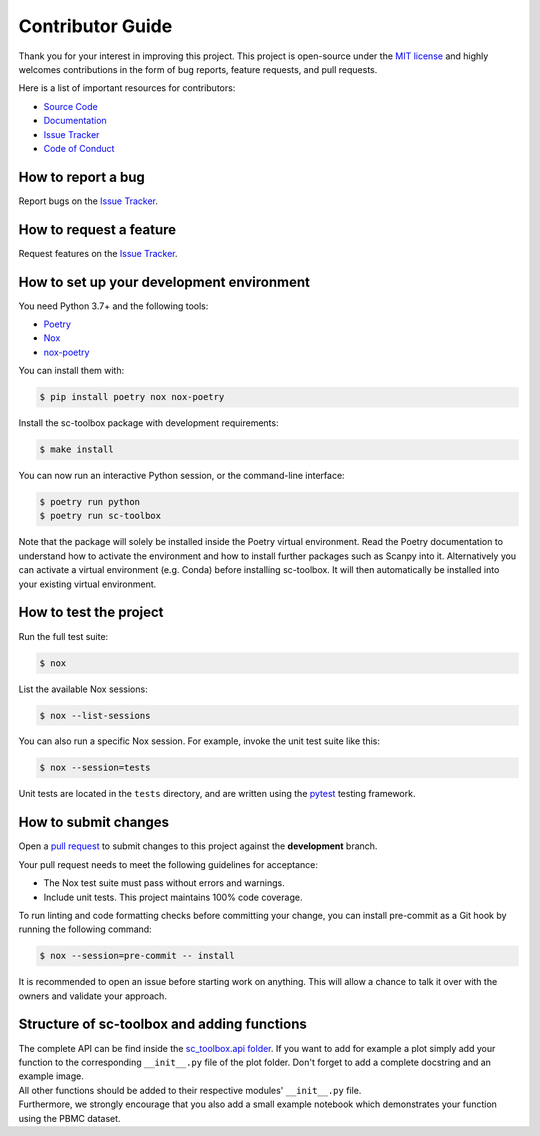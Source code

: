 Contributor Guide
=================

Thank you for your interest in improving this project.
This project is open-source under the `MIT license`_ and
highly welcomes contributions in the form of bug reports, feature requests, and pull requests.

Here is a list of important resources for contributors:

- `Source Code`_
- `Documentation`_
- `Issue Tracker`_
- `Code of Conduct`_

.. _MIT license: https://opensource.org/licenses/MIT
.. _Source Code: https://github.com/schillerlab/sc-toolbox
.. _Documentation: https://sc-toolbox.readthedocs.io/
.. _Issue Tracker: https://github.com/schillerlab/sc-toolbox/issues

How to report a bug
-------------------

Report bugs on the `Issue Tracker`_.


How to request a feature
------------------------

Request features on the `Issue Tracker`_.


How to set up your development environment
------------------------------------------

You need Python 3.7+ and the following tools:

- Poetry_
- Nox_
- nox-poetry_

You can install them with:

.. code:: console

    $ pip install poetry nox nox-poetry

Install the sc-toolbox package with development requirements:

.. code:: console

   $ make install

You can now run an interactive Python session, or the command-line interface:

.. code:: console

   $ poetry run python
   $ poetry run sc-toolbox

Note that the package will solely be installed inside the Poetry virtual environment.
Read the Poetry documentation to understand how to activate the environment and how to install further packages such as Scanpy into it.
Alternatively you can activate a virtual environment (e.g. Conda) before installing sc-toolbox.
It will then automatically be installed into your existing virtual environment.

.. _Poetry: https://python-poetry.org/
.. _Nox: https://nox.thea.codes/
.. _nox-poetry: https://nox-poetry.readthedocs.io/


How to test the project
-----------------------

Run the full test suite:

.. code:: console

   $ nox

List the available Nox sessions:

.. code:: console

   $ nox --list-sessions

You can also run a specific Nox session.
For example, invoke the unit test suite like this:

.. code:: console

   $ nox --session=tests

Unit tests are located in the ``tests`` directory,
and are written using the pytest_ testing framework.

.. _pytest: https://pytest.readthedocs.io/


How to submit changes
---------------------

Open a `pull request`_ to submit changes to this project against the **development** branch.

Your pull request needs to meet the following guidelines for acceptance:

- The Nox test suite must pass without errors and warnings.
- Include unit tests. This project maintains 100% code coverage.

To run linting and code formatting checks before committing your change, you can install pre-commit as a Git hook by running the following command:

.. code:: console

   $ nox --session=pre-commit -- install

It is recommended to open an issue before starting work on anything.
This will allow a chance to talk it over with the owners and validate your approach.

.. _pull request: https://github.com/schillerlab/sc-toolbox/pulls
.. _Code of Conduct: CODE_OF_CONDUCT.rst


Structure of sc-toolbox and adding functions
---------------------------------------------

| The complete API can be find inside the `sc_toolbox.api folder`_.
  If you want to add for example a plot simply add your function to the corresponding ``__init__.py`` file of the plot folder.
  Don't forget to add a complete docstring and an example image.
| All other functions should be added to their respective modules' ``__init__.py`` file.
| Furthermore, we strongly encourage that you also add a small example notebook which demonstrates your function using the PBMC dataset.

.. _sc_toolbox.api folder: https://github.com/schillerlab/sc-toolbox/tree/master/sc_toolbox/api
